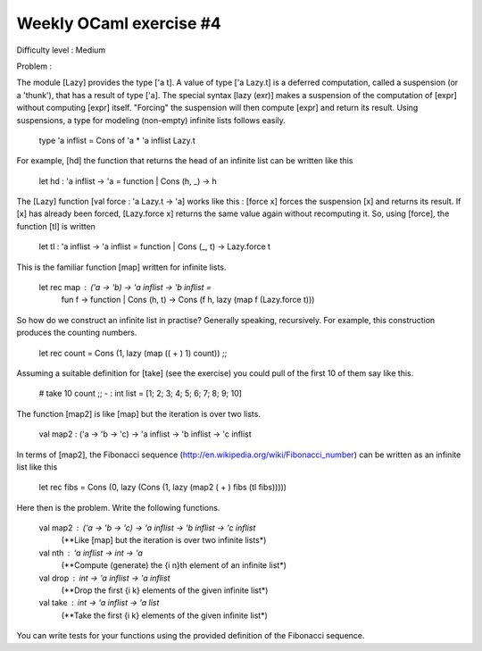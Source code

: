 ==========================
 Weekly OCaml exercise #4
==========================

Difficulty level : Medium

Problem :

The module [Lazy] provides the type ['a t]. A value of type ['a Lazy.t] is a deferred computation, called a suspension (or a 'thunk'), that has a result of type ['a]. The special syntax [lazy (exr)] makes a suspension of the computation of [expr] without computing [expr] itself. "Forcing" the suspension will then compute [expr] and return its result. Using suspensions, a type for modeling (non-empty) infinite lists follows easily.

  type 'a inflist = Cons of 'a * 'a inflist Lazy.t

For example, [hd] the function that returns the head of an infinite list can be written like this

  let hd : 'a inflist -> 'a =  function | Cons (h, _) -> h

The [Lazy] function [val force : 'a Lazy.t -> 'a] works like this : [force x] forces the suspension [x] and returns its result. If [x] has already been forced, [Lazy.force x] returns the same value again without recomputing it. So, using [force], the function [tl] is written

  let tl : 'a inflist -> 'a inflist = function | Cons (_, t) -> Lazy.force t

This is the familiar function [map] written for infinite lists.

  let rec map : ('a -> 'b) -> 'a inflist -> 'b inflist =
    fun f -> function | Cons (h, t) -> Cons (f h, lazy (map f (Lazy.force t)))

So how do we construct an infinite list in practise? Generally speaking, recursively. For example, this construction produces the counting numbers.

  let rec count = Cons (1, lazy (map (( + ) 1) count)) ;;

Assuming a suitable definition for [take] (see the exercise) you could pull of the first 10 of them say like this.

  # take 10 count ;;
  - : int list = [1; 2; 3; 4; 5; 6; 7; 8; 9; 10]

The function [map2] is like [map] but the iteration is over two lists.

  val map2 : ('a -> 'b -> 'c) -> 'a inflist -> 'b inflist -> 'c inflist

In terms of [map2], the Fibonacci sequence (http://en.wikipedia.org/wiki/Fibonacci_number) can be written as an infinite list like this

  let rec fibs = Cons (0, lazy (Cons (1, lazy (map2 ( + ) fibs (tl fibs)))))

Here then is the problem. Write the following functions.

  val map2 : ('a -> 'b -> 'c) -> 'a inflist -> 'b inflist -> 'c inflist
    (**Like [map] but the iteration is over two infinite lists*)

  val nth : 'a inflist -> int -> 'a
    (**Compute (generate) the {i n}th element of an infinite list*)

  val drop : int -> 'a inflist -> 'a inflist
    (**Drop the first {i k} elements of the given infinite list*)

  val take : int -> 'a inflist -> 'a list
    (**Take the first {i k} elements of the given infinite list*)

You can write tests for your functions using the provided definition of the Fibonacci sequence.
